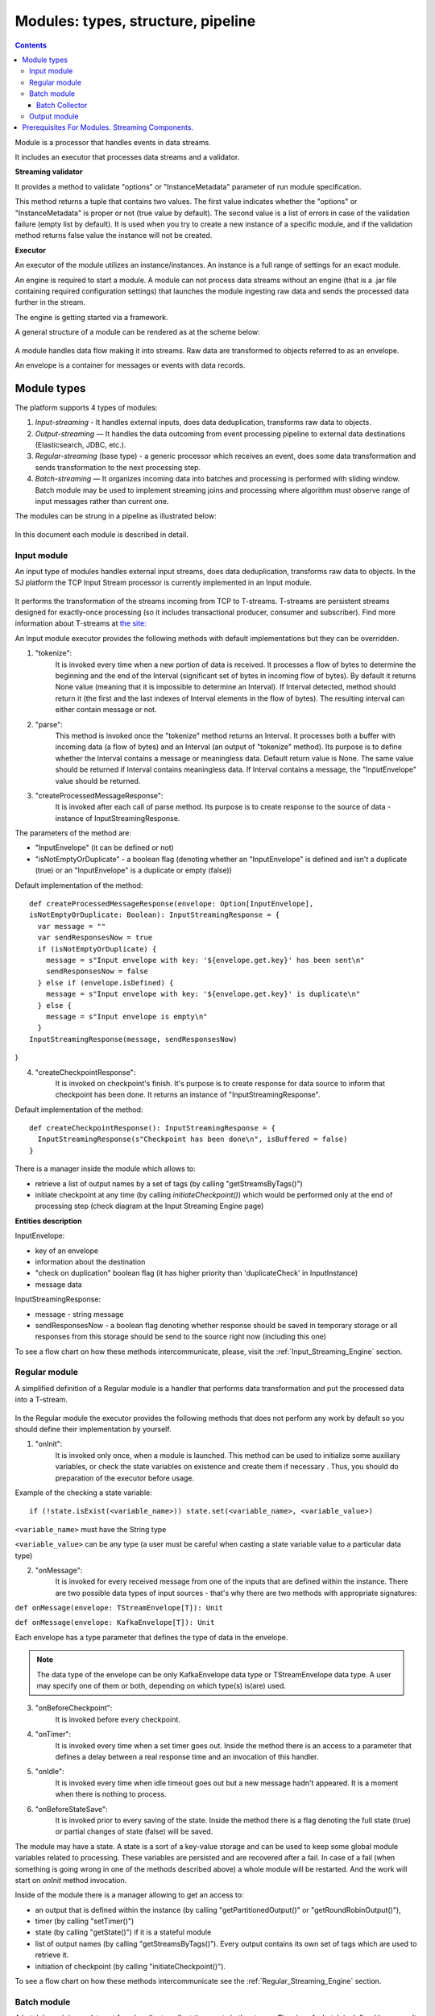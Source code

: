 .. _Modules:

Modules: types, structure, pipeline
===================================


.. contents:: Contents
   
Module is a processor that handles events in data streams.

It includes an executor that processes data streams and a validator.

.. _validator:
**Streaming validator**

It provides a method to validate "options" or "InstanceMetadata" parameter of run module specification.

This method returns a tuple that contains two values. The first value indicates whether the "options" or "InstanceMetadata" is proper or not (true value by default). The second value is a list of errors in case of the validation failure (empty list by default). It is used when you try to create a new instance of a specific module, and if the validation method returns false value the instance will not be created.

**Executor**

An executor of the module utilizes an instance/instances. An instance is a full range of settings for an exact module.

An engine is required to start a module. A module can not process data streams without an engine (that is a .jar file containing required configuration settings) that launches the module ingesting raw data and sends the processed data further in the stream.

The engine is getting started via a framework. 

A general structure of a module can be rendered as at the scheme below:

.. figure:: _static/ModuleGeneralStructure.png

A module handles data flow making it into streams. Raw data are transformed to objects referred to as an envelope. 

An envelope is a container for messages or events with data records.

Module types
--------------

The platform supports 4 types of modules:

1. *Input-streaming* - It handles external inputs, does data deduplication, transforms raw data to objects. 

2. *Output-streaming* — It handles the data outcoming from event processing pipeline to external data destinations (Elasticsearch, JDBC, etc.).

3. *Regular-streaming* (base type) - a generic processor which receives an event, does some data transformation and sends transformation to the next processing step. 

4. *Batch-streaming* — It organizes incoming data into batches and processing is performed with sliding window. Batch module may be used to implement streaming joins and processing where algorithm must observe range of input messages rather than current one. 

The modules can be strung in a pipeline as illustrated below:

.. figure:: _static/ModulePipeline.png

In this document each module is described in detail.

.. _input-module:

Input module
~~~~~~~~~~~~~~~~~~~
An input type of modules handles external input streams, does data deduplication, transforms raw data to objects. In the SJ platform the TCP Input Stream processor is currently implemented in an Input module.

.. figure:: _static/InputModuleStructure.png

It performs the transformation of the streams incoming from TCP to T-streams. T-streams are persistent streams designed for exactly-once processing (so it includes transactional producer, consumer and subscriber). Find more information about T-streams at `the site: <http://t-streams.com>`_ 

An Input module executor provides the following methods with default implementations but they can be overridden.

1) "tokenize": 
      It is invoked every time when a new portion of data is received. It processes a flow of bytes to determine the beginning and the end of the Interval (significant set of bytes in incoming flow of bytes). By default it returns None value (meaning that it is impossible to determine an Interval). If Interval detected, method should return it (the first and the last indexes of Interval elements in the flow of bytes). The resulting interval can either contain message or not.

2) "parse": 
     This method is invoked once the "tokenize" method returns an Interval. It processes both a buffer with incoming data (a flow of bytes) and an Interval (an output of "tokenize" method). Its purpose is to define whether the Interval contains a message or meaningless data. Default return value is None. The same value should be returned if Interval contains meaningless data. If Interval contains a message, the "InputEnvelope" value should be returned.

3) "createProcessedMessageResponse": 
      It is invoked after each call of parse method. Its purpose is to create response to the source of data - instance of InputStreamingResponse.

The parameters of the method are:

- "InputEnvelope" (it can be defined or not)

- "isNotEmptyOrDuplicate" - a boolean flag (denoting whether an "InputEnvelope" is defined and isn't a duplicate (true) or an "InputEnvelope" is a duplicate or empty (false))

Default implementation of the method::

  def createProcessedMessageResponse(envelope: Option[InputEnvelope],
  isNotEmptyOrDuplicate: Boolean): InputStreamingResponse = {
    var message = ""
    var sendResponsesNow = true
    if (isNotEmptyOrDuplicate) {
      message = s"Input envelope with key: '${envelope.get.key}' has been sent\n"
      sendResponsesNow = false
    } else if (envelope.isDefined) {
      message = s"Input envelope with key: '${envelope.get.key}' is duplicate\n"
    } else {
      message = s"Input envelope is empty\n"
    }
  InputStreamingResponse(message, sendResponsesNow)
}


4) "createCheckpointResponse": 
      It is invoked on checkpoint's finish. It's purpose is to create response for data source to inform that checkpoint has been done. It returns an instance of "InputStreamingResponse".

Default implementation of the method::

 def createCheckpointResponse(): InputStreamingResponse = {
   InputStreamingResponse(s"Checkpoint has been done\n", isBuffered = false)
 }


There is a manager inside the module which allows to:

- retrieve a list of output names by a set of tags (by calling "getStreamsByTags()")

- initiate checkpoint at any time (by calling `initiateCheckpoint()`) which would be performed only at the end of processing step (check diagram at the Input Streaming Engine page)

**Entities description**

InputEnvelope: 

- key of an envelope 
- information about the destination 
- "check on duplication" boolean flag (it has higher priority than 'duplicateCheck' in InputInstance)
- message data 

InputStreamingResponse: 

- message - string message
 
- sendResponsesNow - a boolean flag denoting whether response should be saved in temporary storage or all responses from this storage should be send to the source right now (including this one)
 
To see a flow chart on how these methods intercommunicate, please, visit the :ref:`Input_Streaming_Engine` section.

.. _regular-module:

Regular module
~~~~~~~~~~~~~~~~~~~~~~~
A simplified definition of a Regular module is a handler that performs data transformation and put the processed data into a T-stream.

.. figure:: _static/RegularModule2.png


In the Regular module the executor provides the following methods that does not perform any work by default so you should define their implementation by yourself.

1) "onInit": 
        It is invoked only once, when a module is launched. This method can be used to initialize some auxiliary variables, or check the state variables on existence and create them if necessary . Thus, you should do preparation of the executor before usage.

Example of the checking a state variable::

 if (!state.isExist(<variable_name>)) state.set(<variable_name>, <variable_value>)

``<variable_name>`` must have the String type

``<variable_value>`` can be any type (a user must be careful when casting a state variable value to a particular data type)

2) "onMessage": 
    It is invoked for every received message from one of the inputs that are defined within the instance. There are two possible data types of input sources - that's why there are two methods with appropriate signatures::
    
``def onMessage(envelope: TStreamEnvelope[T]): Unit``

``def onMessage(envelope: KafkaEnvelope[T]): Unit``
 
Each envelope has a type parameter that defines the type of data in the envelope.

.. note:: The data type of the envelope can be only KafkaEnvelope data type or TStreamEnvelope data type. A user may specify one of them or both, depending on which type(s) is(are) used. 

3) "onBeforeCheckpoint": 
    It is invoked before every checkpoint.
.. 4) "onAfterCheckpoint": 
    It is invoked after every checkpoint.
4) "onTimer": 
    It is invoked every time when a set timer goes out. Inside the method there is an access to a parameter that defines a delay between a real response time and an invocation of this handler.
5) "onIdle": 
    It is invoked every time when idle timeout goes out but a new message hadn't appeared. It is a moment when there is nothing to process.
6) "onBeforeStateSave": 
    It is invoked prior to every saving of the state. Inside the method there is a flag denoting the full state (true) or partial changes of state (false) will be saved.
.. 8) "onAfterStateSave": 
    It is invoked after every saving of the state. Inside the method there is a flag denoting the full state (true) or partial changes of state (false) have(s) been saved

The module may have a state. A state is a sort of a key-value storage and can be used to keep some global module variables related to processing. These variables are persisted and are recovered after a fail. In case of a fail (when something is going wrong in one of the methods described above) a whole module will be restarted. And the work will start on `onInit` method invocation.

Inside of the module there is a manager allowing to get an access to: 

- an output that is defined within the instance (by calling "getPartitionedOutput()" or "getRoundRobinOutput()"),
- timer (by calling "setTimer()")
- state (by calling "getState()") if it is a stateful module
- list of output names (by calling "getStreamsByTags()"). Every output contains its own set of tags which are used to retrieve it. 
-  initiation of checkpoint (by calling "initiateCheckpoint()").

To see a flow chart on how these methods intercommunicate see the :ref:`Regular_Streaming_Engine` section.

.. _batch-module:

Batch module
~~~~~~~~~~~~~~~~~
A batch is a minimum data set for a handler to collect the events in the stream. The size of a batch is defined by a user. It can be a period of time or a quantity of events or a specific type of event after receiving which the batch is considered closed.  Then, the queue of batches is sent further in the flow for the next stage of processing. 

.. _Batch-Collector:

Batch Collector
""""""""""""""""""
In the module it is a Batch Collector that is responsible for the logic of collecting batches. It provides the following methods, implementation of which you should specify. 

1) “getBatchesToCollect”:
       It should return a list of stream names that are ready to collect.

2) “afterEnvelopeReceive”:
       It is invoked when a new envelope is received.

3) “prepareForNextCollecting”:
     It is invoked when a batch is collected. If several batches are collected at the same time then the method is invoked for each batch.

Let us consider an example:

This is a batch collector defining that a batch consists of a certain number of envelopes::

  class NumericalBatchCollector(instance: BatchInstanceDomain,
                              performanceMetrics: BatchStreamingPerformanceMetrics,
                              streamRepository: Repository[StreamDomain])
  extends BatchCollector(instance, performanceMetrics, streamRepository) {

  private val logger = LoggerFactory.getLogger(this.getClass)
  private val countOfEnvelopesPerStream = mutable.Map(instance.getInputsWithoutStreamMode.map(x => (x, 0)): _*)           (1)
  private val everyNthCount = 2                                                                                           (2)

  def getBatchesToCollect(): Seq[String] = {
    countOfEnvelopesPerStream.filter(x => x._2 == everyNthCount).keys.toSeq                                               (3)
  }

  def afterEnvelopeReceive(envelope: Envelope): Unit = {
    increaseCounter(envelope)                                                                                             (4)
  }

  private def increaseCounter(envelope: Envelope) = {
    countOfEnvelopesPerStream(envelope.stream) += 1
    logger.debug(s"Increase count of envelopes of stream: ${envelope.stream} to: ${countOfEnvelopesPerStream(envelope.stream)}.")
  }

  def prepareForNextCollecting(streamName: String): Unit = {
    resetCounter(streamName)                                                                                              (5)
  }

  private def resetCounter(streamName: String) = {
    logger.debug(s"Reset a counter of envelopes to 0.")
    countOfEnvelopesPerStream(streamName) = 0
  }
 }

Let's take a look at the main points:

.(1) - create a storage of incoming envelopes for each input stream 

.(2) - set a size of batch (in envelopes)

.(3) - check that batches contain the necessary number of envelopes

.(4) - when a new envelope is received then increase the number of envelopes for specific batch

.(5) - when a batch has been collected then reset the number of envelopes for this batch 

The module allows to transform the data aggregated from input streams applying the idea of a sliding window. 

A window is a period of time that is multiple of a batch and during which the batches of input events are collected into a queue for further transformation.

The diagram below is a simple illustration of how a sliding widow operation looks like.

.. figure:: _static/BatchModule.png


As shown in the figure, every time the window slides over an input stream, the batches of events that fall within the window are combined and operated upon to produce the transformed data of the windowed stream. It is important that any window operation needs to specify the parameters:

- *batch size* — The quantity of events within a batch, or a period of time during which the events are collected in one batch.

- *window size* - The duration of the window, i.e. how many batches should be collected before sliding. 

- *sliding interval* - A step size at which the window slides forward.

In the example, the operation is applied over the last 3 events, and slides by 2 events. Thus, the window size is 3 and the sliding interval is 2.

In general, a window consists of batches, a batch consists of events (messages) that may contain data of different type depending on a data type of input. So, each event should have a type parameter that defines the type of data containing in the event unit.

The executor of the batch module provides the following methods that does not perform any work by default. So you should define their implementation by yourself.

1) "onInit": 
    It is invoked only once, when a module is launched. This method can be used to initialize some auxiliary variables or check the state variables on existence and if it's necessary create them. Thus, you should do preparation of the executor before usage.

Example of the checking a state variable::
 
  if (!state.isExist(<variable_name>)) state.set(<variable_name>, <variable_value>)
  
``<variable_name>`` should be of the String type

``<variable_value>`` can be of any type (be careful when you will cast a state variable value to a particular data type)

2) "onWindow": 
    It is invoked when a window for each input stream is collected (a list of input streams are defined within the instance). These collected windows are accessible via a window repository within the method. A window consists of batches, a batch consists of envelopes (messages). There are two possible data types of envelopes - that's why you should cast the envelope inside the method. Each envelope has a type parameter that defines the type of message data.

Example of a message casting to a particular data type::

  val allWindows = windowRepository.getAll()
  allWindows.flatMap(x => x._2.batches).flatMap(x => 
  x.envelopes).foreach {
  case kafkaEnvelope: KafkaEnvelope[Integer @unchecked] => //here there is an access to certain fields such as offset and data of integer type
  case tstreamEnvelope: TStreamEnvelope[Integer @unchecked] => //here there is an access to certain fields such as txnUUID, consumerName and data (array of integers)
  }

The data type of the envelope can be "KafkaEnvelope" data type or "TStreamEnvelope" data type. If you specify in an instance the inputs of the only one of this data types you shouldn't match the envelope like in the  example above and cast right the envelope to a particular data type::

  val tstreamEnvelope =
  envelope.asInstanceOf[TStreamEnvelope[Integer]]

3) "onBeforeCheckpoint": 
    It is invoked before every checkpoint
.. 4) "onAfterCheckpoint": 
    It is invoked after every checkpoint
4) "onTimer": 
    It is invoked every time when a set timer goes out. Inside the method there is an access to a parameter that defines a delay between a real response time and an invocation of this handler
5) "onIdle": 
    It is invoked every time when idle timeout goes out but a new message hasn't appeared. It is a moment when there is nothing to process
6) "onBeforeStateSave": 
    It is invoked before every saving of the state. Inside the method there is a flag denoting the full state (true) or partial changes of state (false) will be saved
.. 8) "onAfterStateSave": 
    It is invoked after every saving of the state. Inside the method there is a flag denoting the full state (true) or partial changes of state (false) have(s) been saved

The following handlers are used for synchronizing the tasks' work. It can be useful when at information aggregation using shared memory, e.g. Hazelcast or any other.
 
1) "onEnter": The system awaits for every task to finish the "onWindow" method and then the "onEnter" method of all tasks is invoked.

2) "onLeaderEnter": The system awaits for every task to finishe the "onEnter" method and then the "onLeaderEnter" method of a leader task is invoked.

.. 3) "onLeave": It is invoked by every task and waits for a leader-task stop processing

.. 4) "onLeaderLeave": It is invoked by a leader-task after passing an output barrier

To see a flow chart about how these methods intercommunicate see the :ref:`Batch_Streaming_Engine` section .

The Batch module can either have a state or not. A state is a sort of a key-value storage and can be used to keep some global module variables related to processing. These variables are persisted and are recovered after a fail. A fail means that something is going wrong in one of the methods described above. In this case a whole module will be restarted. And the work will start on onInit method invocation.
There is a manager inside module which grants access to:

- output that was defined within the instance (by calling getPartitionedOutput() or getRoundRobinOutput()),
- timer (by calling setTimer())
- state (by calling getState()) (only if it is a stateful module)
- list of output's names (by calling getStreamsByTags()). Every output contains it's own set of tags which are used to retrieve it.
- initiation of checkpoint (by calling initiateCheckpoint())


A Batch and a Regular modules may have a state. A state is a sort of a key-value storage that can be used to keep some global module variables related to processing. These variables are persisted and are recovered after a fail. A fail means that something is going wrong in one of the methods used in an executor. In this case a whole module will be restarted. 
The state is performed alongside with the checkpoint. At a checkpoint the data received after processing is checked for completeness. The checkpoint is an event that provides an exactly-once processing. 

.. _output-module:

Output module
~~~~~~~~~~~~~~~~~~~~

An Output module handles external output from event processing pipeline to external data destinations (Elasticsearch, JDBC, etc.)

.. figure:: _static/OutputModule.png

It transforms the processing data results received from T-streams and pass them to an external data storage. It allows to transform one data item from incoming streaming into one and more data output items.

The output executor provides the following methods that does not perform any work by default so you should define their implementation by yourself.

1. "onMessage": 
    It is invoked for every received message from one of the inputs that are defined within the instance. Inside the method you have an access to the message that has the TStreamEnvelope type. 

2. "getOutputEntity":
    It is invoked once when module running. This method returns the current working entity, i.e. fields and types. This method must be overridden. 

A type is assigned to an output envelope that corresponds to the type of an external storage (Elasticsearch, JDBC, REST).

To see a flow chart on how these methods intercommunicate, please, visit the :ref:`Output_Streaming_Engine` section.


.. A detailed manual on how to write a module you may find at `page`_ .

Modules` performance is determined with the work of engine. Engines of different types (Input, Regular/Batch, Output) have different structure, components and the workflow corresponding to the type of a module. 

Please, find more information about engines at the :ref:`Engines` page.


Prerequisites For Modules. Streaming Components.
--------------------------------------------------

A module requires the following elements to be created for its performance:

- Provider

- Service

- Stream 

- Instance

The type of module requires a specific type of instance to create. An instance is a full range of settings to perform an exact executor type. These settings are specified via UI or REST API and determine the mode of the module operation: data stream type the module is going to work with, a checkpoint concept, the settings of state and parallelism, other options, etc.

As stated above, modules process the data arranged in streams. The Stream Juggler supports *Kafka* and *T-stream* type of streams. And when the Kafka streams are a well-known type of streaming introduced by Apache Kafka, the T-streams are intentionally designed for the Stream Juggler platform as a complement for Apache Kafka. The T-streams have more features than Kafka and make exactly-once processing possible. Find more about T-streams at the `site <http://t-streams.com>`_ .

To transform data into a stream of exact type you need to create a service and a provider for this service. The type of a service and a provider is determined by the type of a stream you need for the module.

For example, a Batch module that receives data from Kafka will require a Kafka service (KfkQ) and two provider types for it: Kafka and ZooKeeper. 

The diagram below may help you to understand the dependency of instances in the platform.

.. figure:: _static/InstanceCorrelation.png

The data elements in a stream are assembled in partitions. A partition is a part of a data stream allocated for convenience in operation. The streams with many partitions allow to handle the idea of parallelism properly. In such case, an engine divides existing partitions fairly among executors and it enables to scale the data processing.  
